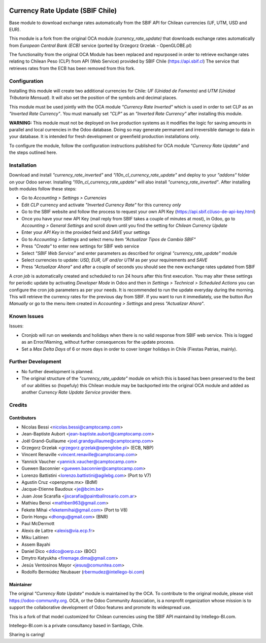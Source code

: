 .. image:: https://img.shields.io/badge/licence-AGPL--3-blue.svg
   :target: http://www.gnu.org/licenses/agpl-3.0-standalone.html
   :alt: License: AGPL-3

=================================
Currency Rate Update (SBIF Chile)
=================================

Base module to download exchange rates automatically from the SBIF API for Chilean currencies (UF, UTM, USD and EUR).

This module is a fork from the original OCA module *(currency_rate_update)* that downloads exchange rates automatically from *European Central Bank (ECB)* service (ported by Grzegorz Grzelak - OpenGLOBE.pl)

The functionality from the original OCA Module has been replaced and repurposed in order to retrieve exchange rates relating to Chilean Peso (CLP) from API (Web Service) provided by SBIF Chile (https://api.sbif.cl)  The service that retrieves rates from the ECB has been removed from this fork. 

Configuration
=============

Installing this module will create two additional currencies for Chile: *UF (Unidad de Fomento)* and *UTM (Unidad Tributaria Mensual)*. It will also set the position of the symbols and decimal places. 

This module must be used jointly with the OCA module *"Currency Rate Inverted"* which is used in order to set CLP as an *"Inverted Rate Currency"*. You must manually set *"CLP"* as an *"Inverted Rate Currency"* after installing this module. 

**WARNING:** This module must not be deployed on live production systems as it modifies the logic for saving amounts in parallel and local currencies in the Odoo database. Doing so may generate permanent and irreversible damage to data in your database. It is intended for fresh development or greenfield production installations only.  

To configure the module, follow the configuration instructions published for OCA module *"Currency Rate Update"* and the steps outlined here. 


Installation
============

Download and install *"currency_rate_inverted"* and *"l10n_cl_currency_rate_update"* and deploy to your *"addons"* folder on your Odoo server. Installing *"l10n_cl_currency_rate_update"* will also install *"currency_rate_inverted"*. After installing both modules follow these steps:

* Go to *Accounting > Settings > Currencies*
* Edit *CLP* currency and activate *"Inverted Currency Rate"* for this currency *only*
* Go to the SBIF website and follow the process to request your own API Key (https://api.sbif.cl/uso-de-api-key.html)
* Once you have your new API Key (mail reply from SBIF takes a couple of minutes at most), in Odoo, go to *Accounting > General Settings* and scroll down until you find the setting for *Chilean Currency Update*
* Enter your *API Key* in the provided field and *SAVE* your settings
* Go to *Accounting > Settings* and select menu item *"Actualizar Tipos de Cambio SBIF"*
* Press *"Create"* to enter new settings for SBIF web service
* Select *"SBIF Web Service"* and enter parameters as described for original *"currency_rate_update"* module
* Select currencies to update: *USD, EUR, UF and/or UTM* as per your requirements and *SAVE*
* Press *"Actualizar Ahora"* and after a couple of seconds you should see the new exchange rates updated from SBIF

A *cron job* is automatically created and scheduled to run 24 hours after this first execution. You may alter these settings for periodic update by activating *Developer Mode* in Odoo and then in *Settings > Technical > Scheduled Actions* you can configure the cron job parameters as per your needs. It is recommended to run the update everyday during the morning. This will retrieve the currency rates for the previous day from SBIF. If you want to run it immediately, use the button *Run Manually* or go to the menu item created in *Accounting > Settings* and press *"Actualizar Ahora"*.


Known Issues
============

Issues:

* Cronjob will run on weekends and holidays when there is no valid response from SBIF web service. This is logged as an Error/Warning, without further consequences for the update process. 

* Set a *Max Delta Days* of 6 or more days in order to cover longer holidays in Chile (Fiestas Patrias, mainly). 


Further Development
===================

* No further development is planned. 

* The original structure of the *"currency_rate_update"* module on which this is based has been preserved to the best of our abilities so (hopefuly) this Chilean module may be backported into the original OCA module and added as another *Currency Rate Update Service* provider there. 



Credits
=======

Contributors
------------

* Nicolas Bessi <nicolas.bessi@camptocamp.com>
* Jean-Baptiste Aubort <jean-baptiste.aubort@camptocamp.com>
* Joël Grand-Guillaume <joel.grandguillaume@camptocamp.com>
* Grzegorz Grzelak <grzegorz.grzelak@openglobe.pl> (ECB, NBP)
* Vincent Renaville <vincent.renaville@camptocamp.com>
* Yannick Vaucher <yannick.vaucher@camptocamp.com>
* Guewen Baconnier <guewen.baconnier@camptocamp.com>
* Lorenzo Battistini <lorenzo.battistini@agilebg.com> (Port to V7)
* Agustin Cruz <openpyme.mx> (BdM)
* Jacque-Etienne Baudoux <je@bcim.be>
* Juan Jose Scarafia <jjscarafia@paintballrosario.com.ar>
* Mathieu Benoi <mathben963@gmail.com>
* Fekete Mihai <feketemihai@gmail.com> (Port to V8)
* Dorin Hongu <dhongu@gmail.com> (BNR)
* Paul McDermott
* Alexis de Lattre <alexis@via.ecp.fr>
* Miku Laitinen
* Assem Bayahi
* Daniel Dico <ddico@oerp.ca> (BOC)
* Dmytro Katyukha <firemage.dima@gmail.com>
* Jesús Ventosinos Mayor <jesus@comunitea.com>
* Rodolfo Bermúdez Neubauer (rbermudez@intellego-bi.com)

Maintainer
----------

.. image:: https://odoo-community.org/logo.png
   :alt: Odoo Community Association
   :target: https://odoo-community.org

The original *"Currency Rate Update"* module is maintained by the OCA. To contribute to the original module, please visit https://odoo-community.org. OCA, or the Odoo Community Association, is a nonprofit organization whose mission is to support the collaborative development of Odoo features and promote its widespread use.


This is a fork of that model customized for Chilean currencies using the SBIF API maintaind by Intellego-BI.com.

.. image:: https://i2.wp.com/intellego-bi.com/ws/wp-content/uploads/2016/05/Intellego-BI-112x35.jpg
   :alt: Intellego-BI.com (Chile)
   :target: https://intellego-bi.com

Intellego-BI.com is a private consultancy based in Santiago, Chile. 

Sharing is caring!

